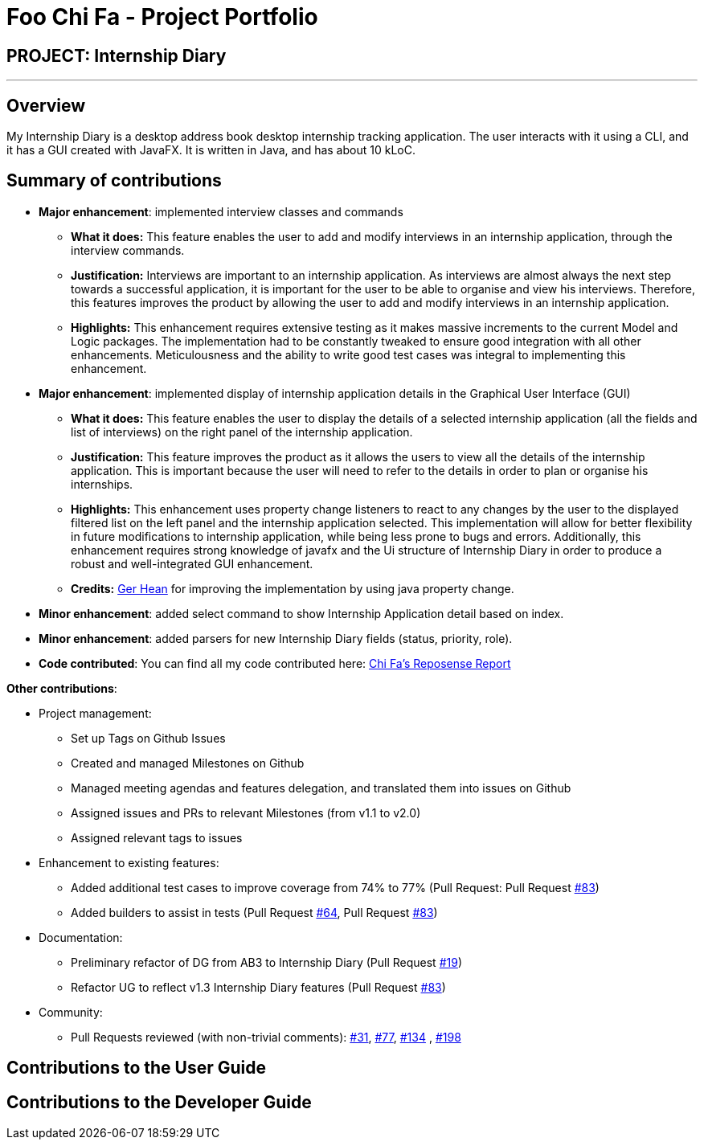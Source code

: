 = Foo Chi Fa - Project Portfolio
:site-section: AboutUs
:imagesDir: ../images
:stylesDir: ../stylesheets
:prURL: https://github.com/AY1920S2-CS2103T-F10-2/main/pull/

== PROJECT: Internship Diary

---

== Overview

My Internship Diary is a desktop address book desktop internship tracking application. The user interacts with it using a CLI, and it has a GUI created with JavaFX. It is written in Java, and has about 10 kLoC.

== Summary of contributions

* *Major enhancement*: implemented interview classes and commands
** **What it does:** This feature enables the user to add and modify interviews in an internship application, through the
interview commands.
** **Justification:** Interviews are important to an internship application. As interviews are almost always the next step
towards a successful application, it is important for the user to be able to organise and view his interviews.
Therefore, this features improves the product by allowing the user to add and modify interviews in an internship application.
** **Highlights:** This enhancement requires extensive testing as it makes massive increments to the current Model and Logic packages.
The implementation had to be constantly tweaked to ensure good integration with all other enhancements. Meticulousness and
the ability to write good test cases was integral to implementing this enhancement.

* *Major enhancement*: implemented display of internship application details in the Graphical User Interface (GUI)
** **What it does:** This feature enables the user to display the details of a selected internship application
(all the fields and list of interviews) on the right panel of the internship application.
** **Justification:** This feature improves the product as it allows the users to view all the details of the
internship application. This is important because the user will need to refer to the details in order to plan or
organise his internships.
** **Highlights:** This enhancement uses property change listeners to react to any changes by the user
to the displayed filtered list on the left panel and the internship application selected.
This implementation will allow for better flexibility in future modifications to internship application,
while being less prone to bugs and errors. Additionally, this enhancement requires strong knowledge of
javafx and the Ui structure of Internship Diary in order to produce a robust and well-integrated GUI enhancement.
** **Credits:** link:gerhean.adoc[Ger Hean] for improving the implementation by using java property change.

* *Minor enhancement*: added select command to show Internship Application detail based on index.

* *Minor enhancement*: added parsers for new Internship Diary fields (status, priority, role).

* *Code contributed*: You can find all my code contributed here:
https://nus-cs2103-ay1920s2.github.io/tp-dashboard/#=undefined&search=foochifa[Chi Fa's Reposense Report]

*Other contributions*:

* Project management:
** Set up Tags on Github Issues
** Created and managed Milestones on Github
** Managed meeting agendas and features delegation, and translated them into issues on Github
** Assigned issues and PRs to relevant Milestones (from v1.1 to v2.0)
** Assigned relevant tags to issues

* Enhancement to existing features:
** Added additional test cases to improve coverage from 74% to 77% (Pull Request: Pull Request link:{PrURL}83[#83])
** Added builders to assist in tests (Pull Request link:{PrURL}64[#64], Pull Request link:{PrURL}83[#83])

* Documentation:
** Preliminary refactor of DG from AB3 to Internship Diary (Pull Request link:{PrURL}19[#19])
** Refactor UG to reflect v1.3 Internship Diary features (Pull Request link:{PrURL}83[#83])

* Community:
** Pull Requests reviewed (with non-trivial comments): link:{PrURL}31[#31], link:{PrURL}77[#77], link:{PrURL}134[#134]
, link:{PrURL}198[#198]

== Contributions to the User Guide


== Contributions to the Developer Guide
